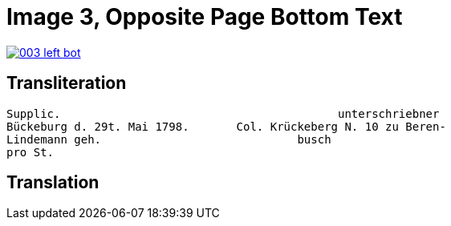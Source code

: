 = Image 3, Opposite Page Bottom Text
:page-role: wide

image::003-left-bot.png[link=self]

== Transliteration

[verse]
____
Supplic.                                         unterschriebner  
Bückeburg d. 29t. Mai 1798.       Col. Krückeberg N. 10 zu Beren-  
Lindemann geh.                             busch  
pro St.                           
____

== Translation

[verse]
____
____
